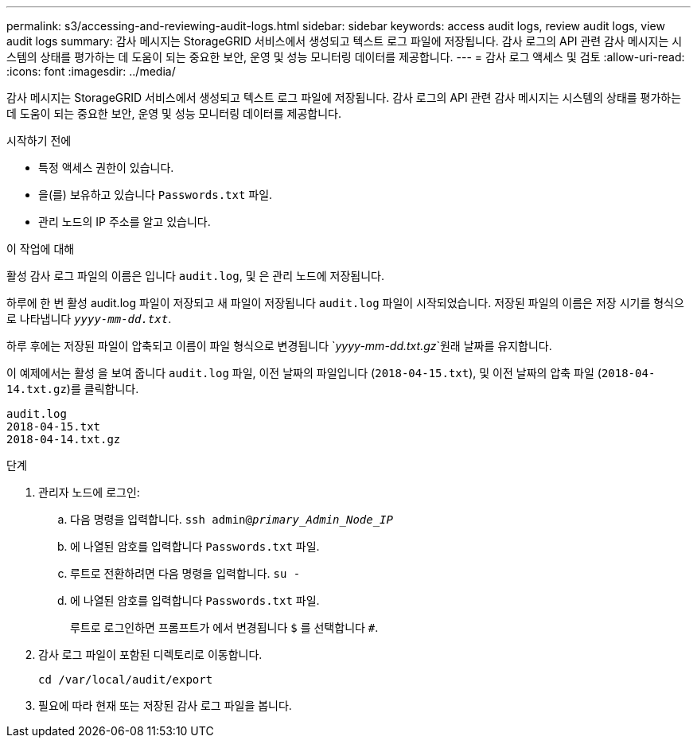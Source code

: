 ---
permalink: s3/accessing-and-reviewing-audit-logs.html 
sidebar: sidebar 
keywords: access audit logs, review audit logs, view audit logs 
summary: 감사 메시지는 StorageGRID 서비스에서 생성되고 텍스트 로그 파일에 저장됩니다. 감사 로그의 API 관련 감사 메시지는 시스템의 상태를 평가하는 데 도움이 되는 중요한 보안, 운영 및 성능 모니터링 데이터를 제공합니다. 
---
= 감사 로그 액세스 및 검토
:allow-uri-read: 
:icons: font
:imagesdir: ../media/


[role="lead"]
감사 메시지는 StorageGRID 서비스에서 생성되고 텍스트 로그 파일에 저장됩니다. 감사 로그의 API 관련 감사 메시지는 시스템의 상태를 평가하는 데 도움이 되는 중요한 보안, 운영 및 성능 모니터링 데이터를 제공합니다.

.시작하기 전에
* 특정 액세스 권한이 있습니다.
* 을(를) 보유하고 있습니다 `Passwords.txt` 파일.
* 관리 노드의 IP 주소를 알고 있습니다.


.이 작업에 대해
활성 감사 로그 파일의 이름은 입니다 `audit.log`, 및 은 관리 노드에 저장됩니다.

하루에 한 번 활성 audit.log 파일이 저장되고 새 파일이 저장됩니다 `audit.log` 파일이 시작되었습니다. 저장된 파일의 이름은 저장 시기를 형식으로 나타냅니다 `_yyyy-mm-dd.txt_`.

하루 후에는 저장된 파일이 압축되고 이름이 파일 형식으로 변경됩니다 `_yyyy-mm-dd.txt.gz_`원래 날짜를 유지합니다.

이 예제에서는 활성 을 보여 줍니다 `audit.log` 파일, 이전 날짜의 파일입니다 (`2018-04-15.txt`), 및 이전 날짜의 압축 파일 (`2018-04-14.txt.gz`)를 클릭합니다.

[listing]
----
audit.log
2018-04-15.txt
2018-04-14.txt.gz
----
.단계
. 관리자 노드에 로그인:
+
.. 다음 명령을 입력합니다. `ssh admin@_primary_Admin_Node_IP_`
.. 에 나열된 암호를 입력합니다 `Passwords.txt` 파일.
.. 루트로 전환하려면 다음 명령을 입력합니다. `su -`
.. 에 나열된 암호를 입력합니다 `Passwords.txt` 파일.
+
루트로 로그인하면 프롬프트가 에서 변경됩니다 `$` 를 선택합니다 `#`.



. 감사 로그 파일이 포함된 디렉토리로 이동합니다.
+
`cd /var/local/audit/export`

. 필요에 따라 현재 또는 저장된 감사 로그 파일을 봅니다.

